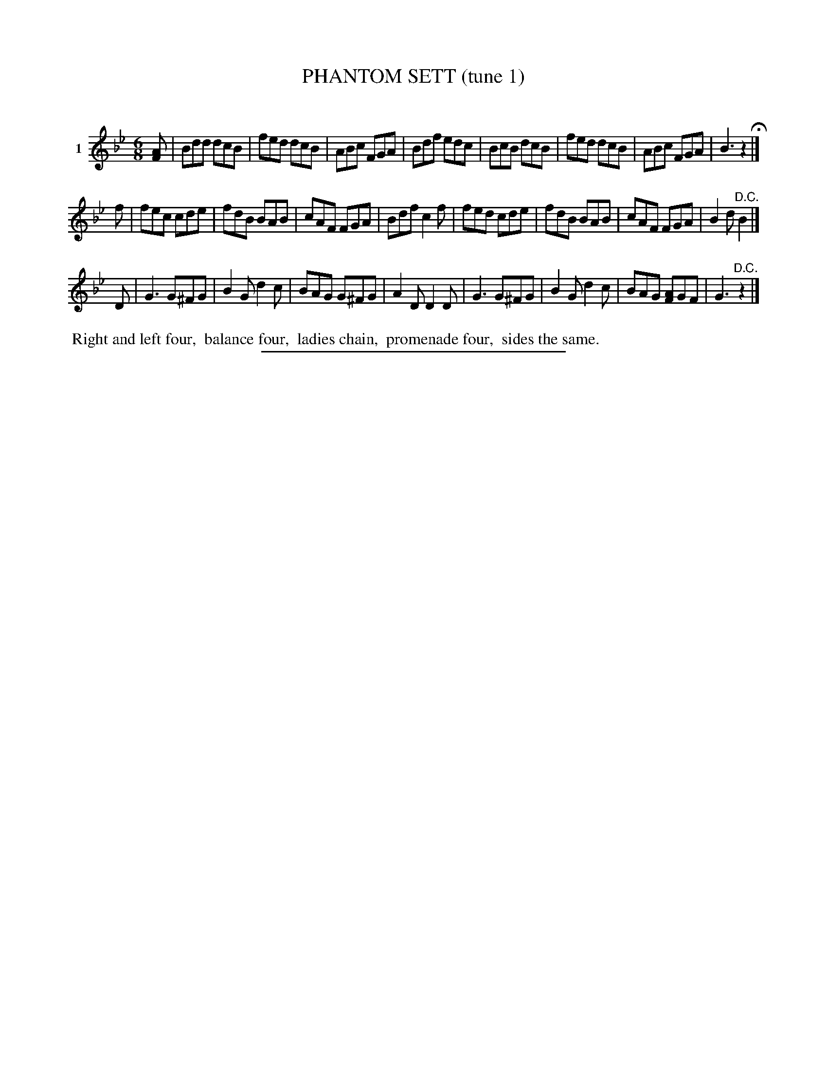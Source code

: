 X: 20981
T: PHANTOM SETT (tune 1)
C:
%R: jig
B: Elias Howe "The Musician's Companion" 1843 p.98 #1
S: http://imslp.org/wiki/The_Musician's_Companion_(Howe,_Elias)
Z: 2015 John Chambers <jc:trillian.mit.edu>
N: The declared meter is 2/4, but it's clearly 6/8.
M: 6/8
L: 1/8
K: Bb
% - - - - - - - - - - - - - - - - - - - - - - - - - - - - -
V: 1 name="1"
[AF] |\
Bdd dcB | fed dcB | ABc FGA | Bdf edc |\
BcB dcB | fed dcB | ABc FGA | B3 z2 H|]
f |\
fec cde | fdB BAB | cAF FGA | Bdf c2f |\
fed cde | fdB BAB | cAF FGA | B2d "^D.C."B2 |]
D |\
G3 G^FG | B2G d2c | BAG G^FG | A2D D2D |\
G3 G^FG | B2G d2c | BAG [AF]GF | G3 "^D.C."z2 |]
% - - - - - - - - - - Dance description - - - - - - - - - -
%%begintext align
%% Right and left four,
%% balance four,
%% ladies chain,
%% promenade four,
%% sides the same.
%%endtext
% - - - - - - - - - - - - - - - - - - - - - - - - - - - - -
%%sep 1 1 300
